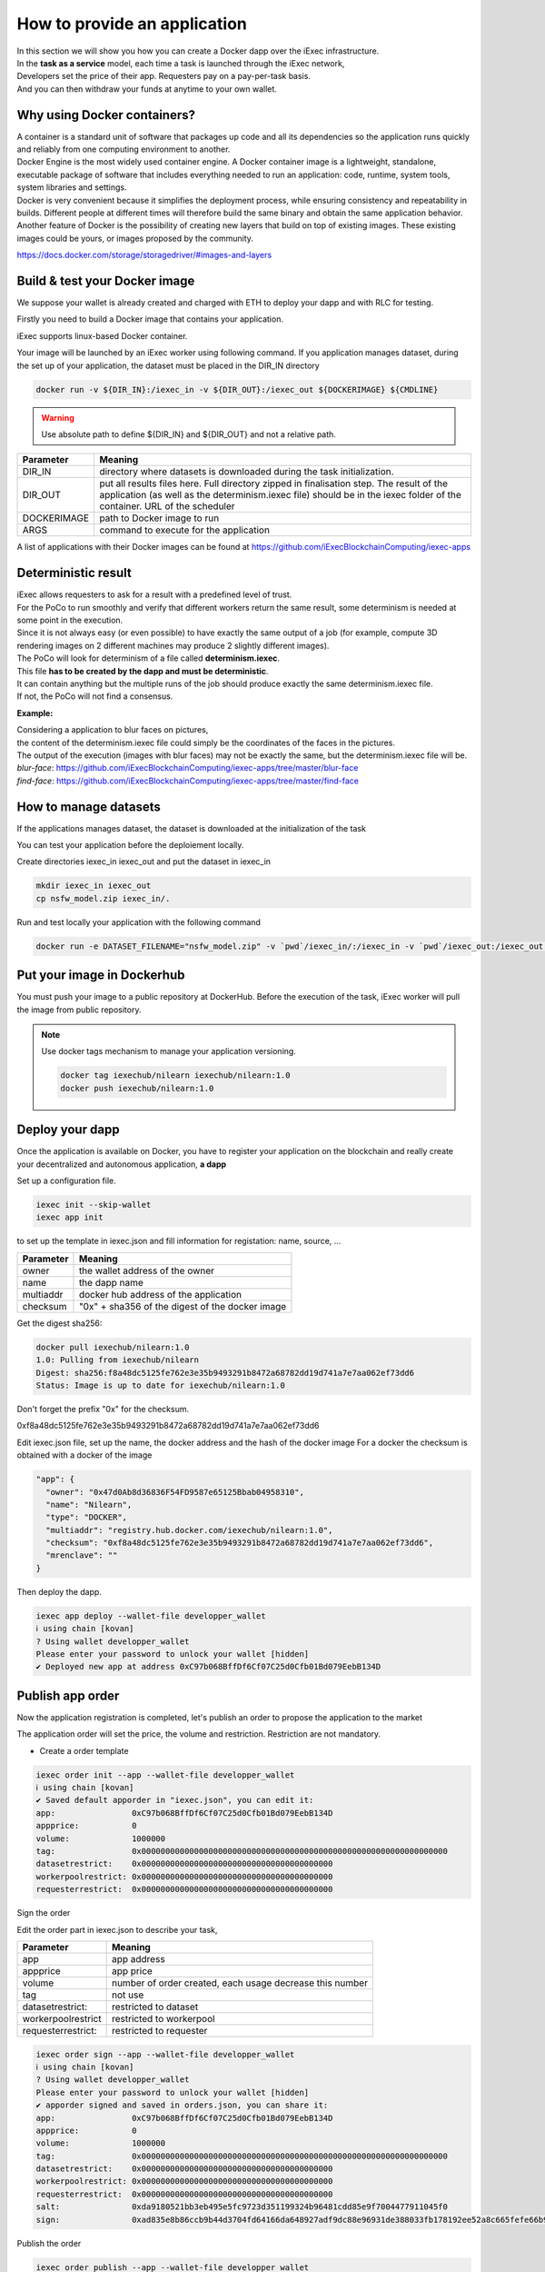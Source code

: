How to provide an application
=============================

| In this section we will show you how you can create a Docker dapp over the iExec infrastructure.
| In the **task as a service** model, each time a task is launched through the iExec network,
| Developers set the price of their app. Requesters pay on a pay-per-task basis.
| And you can then withdraw your funds at anytime to your own wallet.

Why using Docker containers?
----------------------------

| A container is a standard unit of software that packages up code and all its dependencies so the application runs quickly and reliably from one computing environment to another.
| Docker Engine is the most widely used container engine. A Docker container image is a lightweight, standalone, executable package of software that includes everything needed to run an application: code, runtime, system tools, system libraries and settings.
| Docker is very convenient because it simplifies the deployment process, while ensuring consistency and repeatability in builds. Different people at different times will therefore build the same binary and obtain the same application behavior.
| Another feature of Docker is the possibility of creating new layers that build on top of existing images. These existing images could be yours, or images proposed by the community.

https://docs.docker.com/storage/storagedriver/#images-and-layers

Build & test your Docker image
------------------------------

We suppose your wallet is already created and charged with ETH to deploy your dapp and with RLC for testing.

Firstly you need to build a Docker image that contains your application.

iExec supports linux-based Docker container.

Your image will be launched by an iExec worker using following command.
If you application manages dataset, during the set up of your application, the dataset must be placed in the DIR_IN directory

.. code:: bash

   docker run -v ${DIR_IN}:/iexec_in -v ${DIR_OUT}:/iexec_out ${DOCKERIMAGE} ${CMDLINE}

.. WARNING::
    Use absolute path to define ${DIR_IN} and ${DIR_OUT} and not a relative path.

================  ==========================================================================================
Parameter         Meaning
================  ==========================================================================================
DIR_IN            directory where datasets is downloaded during the task initialization.
DIR_OUT           put all results files here. Full directory zipped in finalisation step.
                  The result of the application (as well as the determinism.iexec file)
                  should be in the iexec folder of the container. URL of the scheduler
DOCKERIMAGE       path to Docker image to run
ARGS              command to execute for the application
================  ==========================================================================================

A list of applications with their Docker images can be found at
https://github.com/iExecBlockchainComputing/iexec-apps


Deterministic result
--------------------

| iExec allows requesters to ask for a result with a predefined level of trust.
| For the PoCo to run smoothly and verify that different workers return the same result, some determinism is needed at some point in the execution.
| Since it is not always easy (or even possible) to have exactly the same output of a job (for example, compute 3D rendering images on 2 different machines may produce 2 slightly different images).
| The PoCo will look for determinism of a file called **determinism.iexec**.
| This file **has to be created by the dapp and must be deterministic**.
| It can contain anything but the multiple runs of the job should produce exactly the same determinism.iexec file.
| If not, the PoCo will not find a consensus.

**Example:**

| Considering a application to blur faces on pictures,
| the content of the determinism.iexec file could simply be the coordinates of the faces in the pictures.
| The output of the execution (images with blur faces) may not be exactly the same, but the determinism.iexec file will be.

| `blur-face`: https://github.com/iExecBlockchainComputing/iexec-apps/tree/master/blur-face
| `find-face`: https://github.com/iExecBlockchainComputing/iexec-apps/tree/master/find-face


How to manage datasets
----------------------

If the applications manages dataset,
the dataset is downloaded at the initialization of the task


You can test your application before the deploiement locally.

Create directories iexec_in iexec_out and put the dataset in iexec_in

.. code-block:: bash

      mkdir iexec_in iexec_out
      cp nsfw_model.zip iexec_in/.


Run and test locally your application with the following command

.. code-block:: bash

   docker run -e DATASET_FILENAME="nsfw_model.zip" -v `pwd`/iexec_in/:/iexec_in -v `pwd`/iexec_out:/iexec_out iexechub/nsfw_prediction:1.0 https://www.w3schools.com/w3css/img_lights.jpg



Put your image in Dockerhub
---------------------------

You must push your image to a public repository at DockerHub.
Before the execution of the task, iExec worker will pull the image from public repository.

.. note::
    Use docker tags mechanism to manage your application versioning.

    .. code-block:: bash

        docker tag iexechub/nilearn iexechub/nilearn:1.0
        docker push iexechub/nilearn:1.0


Deploy your dapp
----------------

Once the application is available on Docker, you have to register your application on the blockchain
and really create your decentralized and autonomous application, **a dapp**


Set up a configuration file.

.. code-block:: bash

    iexec init --skip-wallet
    iexec app init

to set up the template in iexec.json and fill information for registation: name, source, ...

===================== ==================================================
Parameter               Meaning
===================== ==================================================
owner                   the wallet address of the owner
name                    the dapp name
multiaddr               docker hub address of the application
checksum                "0x" + sha356 of the digest of the docker image
===================== ==================================================

Get the digest sha256:

.. code-block:: bash

    docker pull iexechub/nilearn:1.0
    1.0: Pulling from iexechub/nilearn
    Digest: sha256:f8a48dc5125fe762e3e35b9493291b8472a68782dd19d741a7e7aa062ef73dd6
    Status: Image is up to date for iexechub/nilearn:1.0

Don't forget the prefix "0x" for the checksum.

0xf8a48dc5125fe762e3e35b9493291b8472a68782dd19d741a7e7aa062ef73dd6


Edit iexec.json file,  set up the name, the docker address and the hash of the docker image
For a docker the checksum is obtained with a docker of the image

.. code:: javascript

  "app": {
    "owner": "0x47d0Ab8d36836F54FD9587e65125Bbab04958310",
    "name": "Nilearn",
    "type": "DOCKER",
    "multiaddr": "registry.hub.docker.com/iexechub/nilearn:1.0",
    "checksum": "0xf8a48dc5125fe762e3e35b9493291b8472a68782dd19d741a7e7aa062ef73dd6",
    "mrenclave": ""
  }


Then deploy the dapp.

.. code-block:: bash

    iexec app deploy --wallet-file developper_wallet
    ℹ using chain [kovan]
    ? Using wallet developper_wallet
    Please enter your password to unlock your wallet [hidden]
    ✔ Deployed new app at address 0xC97b068BffDf6Cf07C25d0Cfb01Bd079EebB134D


Publish app order
-----------------

Now the application registration is completed, let's publish an order to propose the application to the market

The application order will set the price, the volume and restriction.
Restriction are not mandatory.

- Create a order template

.. code-block:: bash

    iexec order init --app --wallet-file developper_wallet
    ℹ using chain [kovan]
    ✔ Saved default apporder in "iexec.json", you can edit it:
    app:                0xC97b068BffDf6Cf07C25d0Cfb01Bd079EebB134D
    appprice:           0
    volume:             1000000
    tag:                0x0000000000000000000000000000000000000000000000000000000000000000
    datasetrestrict:    0x0000000000000000000000000000000000000000
    workerpoolrestrict: 0x0000000000000000000000000000000000000000
    requesterrestrict:  0x0000000000000000000000000000000000000000


Sign the order

Edit the order part in iexec.json to describe your task,

===================== ==========================================================
Parameter               Meaning
===================== ==========================================================
 app                    app address
 appprice               app price
 volume                 number of order created, each usage decrease this number
 tag                    not use
 datasetrestrict:       restricted to dataset
 workerpoolrestrict     restricted to workerpool
 requesterrestrict:     restricted to requester
===================== ==========================================================


.. code:: bash

    iexec order sign --app --wallet-file developper_wallet
    ℹ using chain [kovan]
    ? Using wallet developper_wallet
    Please enter your password to unlock your wallet [hidden]
    ✔ apporder signed and saved in orders.json, you can share it:
    app:                0xC97b068BffDf6Cf07C25d0Cfb01Bd079EebB134D
    appprice:           0
    volume:             1000000
    tag:                0x0000000000000000000000000000000000000000000000000000000000000000
    datasetrestrict:    0x0000000000000000000000000000000000000000
    workerpoolrestrict: 0x0000000000000000000000000000000000000000
    requesterrestrict:  0x0000000000000000000000000000000000000000
    salt:               0xda9180521bb3eb495e5fc9723d351199324b96481cdd85e9f7004477911045f0
    sign:               0xad835e8b86ccb9b44d3704fd64166da648927adf9dc88e96931de388033fb178192ee52a8c665fefe66b99296e299226d0f047aa8fb5bd87b7b165374154e3c51c

Publish the order

.. code:: bash

    iexec order publish --app --wallet-file developper_wallet
    ℹ using chain [kovan]
    ? Using wallet developper_wallet
    Please enter your password to unlock your wallet [hidden]
    ? Do you want to publish the following apporder?
    app:                0xC97b068BffDf6Cf07C25d0Cfb01Bd079EebB134D
    appprice:           0
    volume:             1000000
    tag:                0x0000000000000000000000000000000000000000000000000000000000000000
    datasetrestrict:    0x0000000000000000000000000000000000000000
    workerpoolrestrict: 0x0000000000000000000000000000000000000000
    requesterrestrict:  0x0000000000000000000000000000000000000000
    salt:               0xda9180521bb3eb495e5fc9723d351199324b96481cdd85e9f7004477911045f0
    sign:               0xad835e8b86ccb9b44d3704fd64166da648927adf9dc88e96931de388033fb178192ee52a8c665fefe6
    6b99296e299226d0f047aa8fb5bd87b7b165374154e3c51c
     Yes
    ✔ apporder successfully published with orderHash 0x2d09cc3e08e675fc290b683aa376b7038d1762f31674e97baaaa723a0e879fdc


Now the application is available.

Check out http://explorer.iex.ec


Go to the `Getting started`_ section to learn how to test your dapp .

.. _Getting started: /gettingstarted.html
